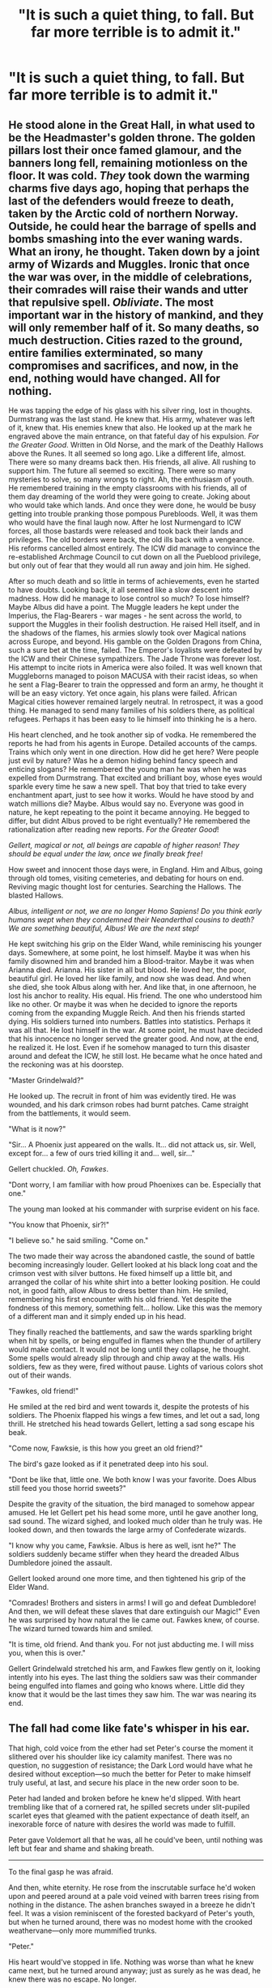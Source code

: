 #+TITLE: "It is such a quiet thing, to fall. But far more terrible is to admit it."

* "It is such a quiet thing, to fall. But far more terrible is to admit it."
:PROPERTIES:
:Author: Raesong
:Score: 14
:DateUnix: 1554707494.0
:DateShort: 2019-Apr-08
:FlairText: Prompt
:END:

** He stood alone in the Great Hall, in what used to be the Headmaster's golden throne. The golden pillars lost their once famed glamour, and the banners long fell, remaining motionless on the floor. It was cold. /They/ took down the warming charms five days ago, hoping that perhaps the last of the defenders would freeze to death, taken by the Arctic cold of northern Norway. Outside, he could hear the barrage of spells and bombs smashing into the ever waning wards. What an irony, he thought. Taken down by a joint army of Wizards and Muggles. Ironic that once the war was over, in the middle of celebrations, their comrades will raise their wands and utter that repulsive spell. /Obliviate/. The most important war in the history of mankind, and they will only remember half of it. So many deaths, so much destruction. Cities razed to the ground, entire families exterminated, so many compromises and sacrifices, and now, in the end, nothing would have changed. All for nothing.

He was tapping the edge of his glass with his silver ring, lost in thoughts. Durmstrang was the last stand. He knew that. His army, whatever was left of it, knew that. His enemies knew that also. He looked up at the mark he engraved above the main entrance, on that fateful day of his expulsion. /For the Greater Good/. Written in Old Norse, and the mark of the Deathly Hallows above the Runes. It all seemed so long ago. Like a different life, almost. There were so many dreams back then. His friends, all alive. All rushing to support him. The future all seemed so exciting. There were so many mysteries to solve, so many wrongs to right. Ah, the enthusiasm of youth. He remembered training in the empty classrooms with his friends, all of them day dreaming of the world they were going to create. Joking about who would take which lands. And once they were done, he would be busy getting into trouble pranking those pompous Purebloods. Well, it was them who would have the final laugh now. After he lost Nurmengard to ICW forces, all those bastards were released and took back their lands and privileges. The old borders were back, the old ills back with a vengeance. His reforms cancelled almost entirely. The ICW did manage to convince the re-established Archmage Council to cut down on all the Pueblood privilege, but only out of fear that they would all run away and join him. He sighed.

After so much death and so little in terms of achievements, even he started to have doubts. Looking back, it all seemed like a slow descent into madness. How did he manage to lose control so much? To lose himself? Maybe Albus did have a point. The Muggle leaders he kept under the Imperius, the Flag-Bearers - war mages - he sent across the world, to support the Muggles in their foolish destruction. He raised Hell itself, and in the shadows of the flames, his armies slowly took over Magical nations across Europe, and beyond. His gamble on the Golden Dragons from China, such a sure bet at the time, failed. The Emperor's loyalists were defeated by the ICW and their Chinese sympathizers. The Jade Throne was forever lost. His attempt to incite riots in America were also foiled. It was well known that Muggleborns managed to poison MACUSA with their racist ideas, so when he sent a Flag-Bearer to train the oppressed and form an army, he thought it will be an easy victory. Yet once again, his plans were failed. African Magical cities however remained largely neutral. In retrospect, it was a good thing. He managed to send many families of his soldiers there, as political refugees. Perhaps it has been easy to lie himself into thinking he is a hero.

His heart clenched, and he took another sip of vodka. He remembered the reports he had from his agents in Europe. Detailed accounts of the camps. Trains which only went in one direction. How did he get here? Were people just evil by nature? Was he a demon hiding behind fancy speech and enticing slogans? He remembered the young man he was when he was expelled from Durmstrang. That excited and brilliant boy, whose eyes would sparkle every time he saw a new spell. That boy that tried to take every enchantment apart, just to see how it works. Would he have stood by and watch millions die? Maybe. Albus would say no. Everyone was good in nature, he kept repeating to the point it became annoying. He begged to differ, but didnt Albus proved to be right eventually? He remembered the rationalization after reading new reports. /For the Greater Good/!

/Gellert, magical or not, all beings are capable of higher reason! They should be equal under the law, once we finally break free!/

How sweet and innocent those days were, in England. Him and Albus, going through old tomes, visiting cemeteries, and debating for hours on end. Reviving magic thought lost for centuries. Searching the Hallows. The blasted Hallows.

/Albus, intelligent or not, we are no longer Homo Sapiens! Do you think early humans wept when they condemned their Neanderthal cousins to death? We are something beautiful, Albus! We are the next step!/

He kept switching his grip on the Elder Wand, while reminiscing his younger days. Somewhere, at some point, he lost himself. Maybe it was when his family disowned him and branded him a Blood-traitor. Maybe it was when Arianna died. Arianna. His sister in all but blood. He loved her, the poor, beautiful girl. He loved her like family, and now she was dead. And when she died, she took Albus along with her. And like that, in one afternoon, he lost his anchor to reality. His equal. His friend. The one who understood him like no other. Or maybe it was when he decided to ignore the reports coming from the expanding Muggle Reich. And then his friends started dying. His soldiers turned into numbers. Battles into statistics. Perhaps it was all that. He lost himself in the war. At some point, he must have decided that his innocence no longer served the greater good. And now, at the end, he realized it. He lost. Even if he somehow managed to turn this disaster around and defeat the ICW, he still lost. He became what he once hated and the reckoning was at his doorstep.

"Master Grindelwald?"

He looked up. The recruit in front of him was evidently tired. He was wounded, and his dark crimson robes had burnt patches. Came straight from the battlements, it would seem.

"What is it now?"

"Sir... A Phoenix just appeared on the walls. It... did not attack us, sir. Well, except for... a few of ours tried killing it and... well, sir..."

Gellert chuckled. /Oh, Fawkes/.

"Dont worry, I am familiar with how proud Phoenixes can be. Especially that one."

The young man looked at his commander with surprise evident on his face.

"You know that Phoenix, sir?!"

"I believe so." he said smiling. "Come on."

The two made their way across the abandoned castle, the sound of battle becoming increasingly louder. Gellert looked at his black long coat and the crimson vest with silver buttons. He fixed himself up a little bit, and arranged the collar of his white shirt into a better looking position. He could not, in good faith, allow Albus to dress better than him. He smiled, remembering his first encounter with his old friend. Yet despite the fondness of this memory, something felt... hollow. Like this was the memory of a different man and it simply ended up in his head.

They finally reached the battlements, and saw the wards sparkling bright when hit by spells, or being engulfed in flames when the thunder of artillery would make contact. It would not be long until they collapse, he thought. Some spells would already slip through and chip away at the walls. His soldiers, few as they were, fired without pause. Lights of various colors shot out of their wands.

"Fawkes, old friend!"

He smiled at the red bird and went towards it, despite the protests of his soldiers. The Phoenix flapped his wings a few times, and let out a sad, long thrill. He stretched his head towards Gellert, letting a sad song escape his beak.

"Come now, Fawksie, is this how you greet an old friend?"

The bird's gaze looked as if it penetrated deep into his soul.

"Dont be like that, little one. We both know I was your favorite. Does Albus still feed you those horrid sweets?"

Despite the gravity of the situation, the bird managed to somehow appear amused. He let Gellert pet his head some more, until he gave another long, sad sound. The wizard sighed, and looked much older than he truly was. He looked down, and then towards the large army of Confederate wizards.

"I know why you came, Fawksie. Albus is here as well, isnt he?" The soldiers suddenly became stiffer when they heard the dreaded Albus Dumbledore joined the assault.

Gellert looked around one more time, and then tightened his grip of the Elder Wand.

"Comrades! Brothers and sisters in arms! I will go and defeat Dumbledore! And then, we will defeat these slaves that dare extinguish our Magic!" Even he was surprised by how natural the lie came out. Fawkes knew, of course. The wizard turned towards him and smiled.

"It is time, old friend. And thank you. For not just abducting me. I will miss you, when this is over."

Gellert Grindelwald stretched his arm, and Fawkes flew gently on it, looking intently into his eyes. The last thing the soldiers saw was their commander being engulfed into flames and going who knows where. Little did they know that it would be the last times they saw him. The war was nearing its end.
:PROPERTIES:
:Author: DragonEmperor1997
:Score: 12
:DateUnix: 1554737457.0
:DateShort: 2019-Apr-08
:END:


** The fall had come like fate's whisper in his ear.

That high, cold voice from the ether had set Peter's course the moment it slithered over his shoulder like icy calamity manifest. There was no question, no suggestion of resistance; the Dark Lord would have what he desired without exception---so much the better for Peter to make himself truly useful, at last, and secure his place in the new order soon to be.

Peter had landed and broken before he knew he'd slipped. With heart trembling like that of a cornered rat, he spilled secrets under slit-pupiled scarlet eyes that gleamed with the patient expectance of death itself, an inexorable force of nature with desires the world was made to fulfill.

Peter gave Voldemort all that he was, all he could've been, until nothing was left but fear and shame and shaking breath.

--------------

To the final gasp he was afraid.

And then, white eternity. He rose from the inscrutable surface he'd woken upon and peered around at a pale void veined with barren trees rising from nothing in the distance. The ashen branches swayed in a breeze he didn't feel. It was a vision reminiscent of the forested backyard of Peter's youth, but when he turned around, there was no modest home with the crooked weathervane---only more mummified trunks.

"Peter."

His heart would've stopped in life. Nothing was worse than what he knew came next, but he turned around anyway; just as surely as he was dead, he knew there was no escape. No longer.

Of course they were there, all of them, and he stood before them like a shepherd of death come to join his flock at long last.

Lily, James, Sirius, Remus. There was a brief impression of uncountable pairs of eyes behind them, eyes he knew and eyes that knew him, all with the same weight of condemnation---they faded when Peter blinked.

"Were they worth it?" Remus said quietly, as if he were genuinely curious, though his eyes were dark as the rest. He looked younger than Peter could remember. "The years you bought . . . were they worth the price?"

"I . . ." Peter couldn't think for the despair sinking through him---couldn't they understand, couldn't they try? "Don't---don't look at me like that! You know, you /know/ we were doomed from the start---the Dark Lord---!"

"Dead," James said, voice filled with pride and satisfaction. Then his tone sank like an anchor, each despiteful word a strike in the gut. "Though you did your best to see it otherwise. Lucky for us your best isn't much."

"Oh, he did well enough." Sirius was hale again, substantial, but the shadow of Azkaban seemed to return as he examined Peter with utmost contempt. "Had me nailed to the wall nice and proper. How long did it take you to plan it all out, Peter? How long did it take for you to decide what our lives were worth?"

They waited as if expecting an answer, and their eyes, their hateful and heartbroken eyes, wouldn't leave him. Peter turned around and ran and stopped; they were there. He cried out his despair and shut his eyes and willed himself away, anywhere but here, anyplace but here.

Brilliant green eyes seized upon his own when they opened again and wouldn't let go.

"You robbed us of Harry," Lily said with a voice like glass. Her glossy eyes begged for reasons they couldn't perceive. "Robbed Harry of us. How could you, Peter? How could you /ever?"/

It was too much, all of it, too much to bear---Peter burst into shuddering sobs that carried into the pale void, swallowed by indifferent infinity until he caught his breath.

"I was afraid . . . I was afraid . . ." Peter moaned. He hated his being, his powerless self, with everything he had left. "We were dying . . . we were /all dying,/ don't you understand? Sooner or later . . ."

"Are you afraid now, Peter?" Remus asked.

"I'm miserable, Remus . . . I'm miserable, but not---not scared . . . not any more."

"It seems to me," Remus said, "that this is what you should've been afraid of; this thing you've become."

Peter sank to his knees as the will to stand left him, and he received their looks of disgust, pity, hatred, sorrow, like a bleak waterfall pressing him down and drowning him in his own misdeeds.

"You're right," Peter whispered, turmoil twisting in him like a burning serpent. "I'm sorry---I'm so sorry."

The words stumbled inadequately into the space between them, and James's eyes hardened while Lily's softened, ever so slightly. Of a sudden there was a sense of rightness, a feeling so foreign Peter looked around for the source in dazed confusion, and when he turned his head back round, their backs were to him, stepping away shoulder to shoulder into emptiness.

"Wait---where are you going?" Peter called after them. It felt as though his heart were retreating with them; he tried to stand, to follow, but hadn't the strength. "Please---don't leave me here! Don't leave me!"

"Don't worry, Peter." James alone turned for a brief glance over his shoulder as they were enveloped in stark, blinding light. "You'll have everything that ever mattered to you here."
:PROPERTIES:
:Author: More_Cortisol
:Score: 11
:DateUnix: 1554721932.0
:DateShort: 2019-Apr-08
:END:

*** Oh /wow/. That's perfect.
:PROPERTIES:
:Author: EurwenPendragon
:Score: 5
:DateUnix: 1554733661.0
:DateShort: 2019-Apr-08
:END:


*** :o

Incredible.
:PROPERTIES:
:Author: Erebus1999
:Score: 3
:DateUnix: 1554736146.0
:DateShort: 2019-Apr-08
:END:


** :-3 Nice
:PROPERTIES:
:Author: Asviloka
:Score: 1
:DateUnix: 1554738251.0
:DateShort: 2019-Apr-08
:END:
